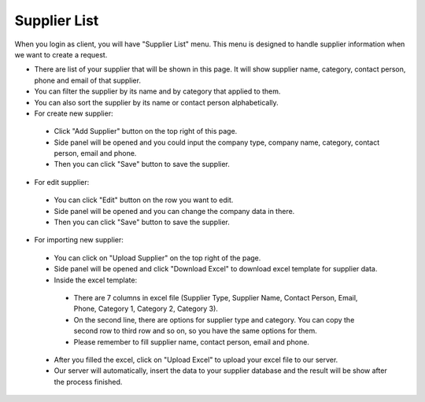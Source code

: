 

Supplier List
=============

When you login as client, you will have "Supplier List" menu. This menu is designed to handle supplier information when we want to create a request.

- There are list of your supplier that will be shown in this page. It will show supplier name, category, contact person, phone and email of that supplier.
- You can filter the supplier by its name and by category that applied to them.
- You can also sort the supplier by its name or contact person alphabetically.
- For create new supplier:

 - Click "Add Supplier" button on the top right of this page.
 - Side panel will be opened and you could input the company type, company name, category, contact person, email and phone.
 - Then you can click "Save" button to save the supplier. 
 
- For edit supplier:
 
 - You can click "Edit" button on the row you want to edit.
 - Side panel will be opened and you can change the company data in there.
 - Then you can click "Save" button to save the supplier.
 
- For importing new supplier:

 - You can click on "Upload Supplier" on the top right of the page.
 - Side panel will be opened and click "Download Excel" to download excel template for supplier data.
 - Inside the excel template:
 
  - There are 7 columns in excel file (Supplier Type, Supplier Name, Contact Person, Email, Phone, Category 1, Category 2, Category 3).
  - On the second line, there are options for supplier type and category. You can copy the second row to third row and so on, so you have the same options for them.
  - Please remember to fill supplier name, contact person, email and phone.

 - After you filled the excel, click on "Upload Excel" to upload your excel file to our server.
 - Our server will automatically, insert the data to your supplier database and the result will be show after the process finished.